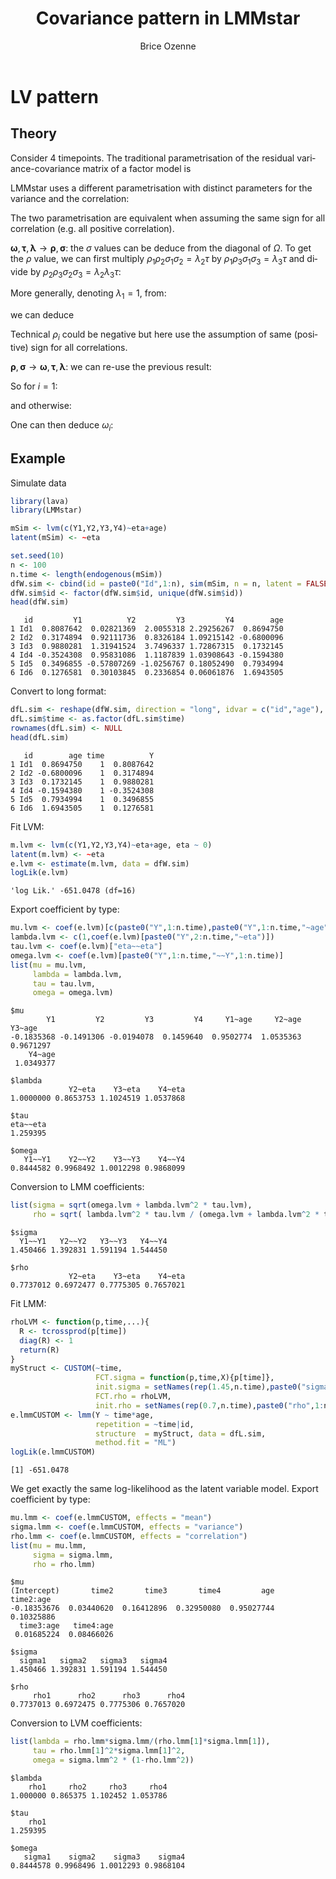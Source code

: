#+TITLE: Covariance pattern in LMMstar
#+Author: Brice Ozenne

* LV pattern

** Theory

Consider 4 timepoints. The traditional parametrisation of the residual
variance-covariance matrix of a factor model is
#+BEGIN_EXPORT latex
\[ \Omega = \begin{bmatrix}
\omega^2_1 + \tau & .                           & .                           & . \\
\lambda_2 \tau    & \omega^2_2 + \lambda^2_2\tau & .                           & . \\
\lambda_3 \tau    & \lambda_2 \lambda_3 \tau    & \omega^2_3 + \lambda^2_3 \tau & . \\
\lambda_4 \tau    & \lambda_2 \lambda_4 \tau    & \lambda_3 \lambda_4 \tau     & \omega^2_4 + \lambda^2_4 \tau \\
\end{bmatrix} \]
#+END_EXPORT
LMMstar uses a different parametrisation with distinct parameters for
the variance and the correlation:
#+BEGIN_EXPORT latex
\[ \Omega = \begin{bmatrix}
\sigma^2_1                      & .                              & .                               & . \\
\rho_1 \rho_2 \sigma_1 \sigma_2 & \sigma^2_2                      & .                              & . \\
\rho_1 \rho_3 \sigma_1 \sigma_3 & \rho_2 \rho_3 \sigma_2 \sigma_3 & \sigma^2_3                      & . \\
\rho_1 \rho_4 \sigma_1 \sigma_4 & \rho_2 \rho_4 \sigma_2 \sigma_4 & \rho_3 \rho_4 \sigma_3 \sigma_4 & \sigma^2_4 \\
\end{bmatrix} \]
#+END_EXPORT

The two parametrisation are equivalent when assuming the same sign for
all correlation (e.g. all positive correlation).

\bigskip

\(\boldsymbol{\omega},\boldsymbol{\tau},\boldsymbol{\lambda}
\rightarrow \boldsymbol{\rho},\boldsymbol{\sigma}\): the \(\sigma\)
values can be deduce from the diagonal of \(\Omega\). \newline To get the
\(\rho\) value, we can first multiply \(\rho_1 \rho_2 \sigma_1
\sigma_2 = \lambda_2 \tau \) by \(\rho_1 \rho_3 \sigma_1 \sigma_3 =
\lambda_3 \tau \) and divide by \(\rho_2 \rho_3 \sigma_2 \sigma_3 =
\lambda_2 \lambda_3 \tau \):
#+BEGIN_EXPORT latex
\begin{align*}
\frac{\rho_1^2 \rho_2 \rho_3 \sigma_1^2 \sigma_2 \sigma_3}{\rho_2 \rho_3 \sigma_2 \sigma_3} &= \frac{\lambda_2 \lambda_3 \tau^2}{\lambda_2 \lambda_3 \tau} \\
\rho_1^2 \sigma_1^2 &= \tau \\
\rho_1^2 = \frac{\tau}{\omega_1^2 + \tau}
\end{align*}
#+END_EXPORT
More generally, denoting \(\lambda_1=1\), from:
#+BEGIN_EXPORT latex
\begin{align*}
\sigma_i^2  &= \omega_i^2+\lambda_i^2\tau \\
\rho_i \rho_j \sigma_i \sigma_j &= \lambda_i \lambda_j \tau
\end{align*}
#+END_EXPORT
we can deduce
#+BEGIN_EXPORT latex
\begin{align*}
\rho_i^2 \rho_j \rho_k  \sigma_i^2 \sigma_j \sigma_k &= \lambda_i^2 \lambda_j \lambda_k \tau^2 \\
\rho_i^2  \sigma_i^2 &= \lambda_i^2 \tau \\
\rho_i  &=  \sqrt{\frac{\lambda_i^2 \tau}{\omega_i^2+\lambda_i^2\tau}}
\end{align*}
#+END_EXPORT
Technical \(\rho_i\) could be negative but here use the assumption of
same (positive) sign for all correlations.

\bigskip

\( \boldsymbol{\rho},\boldsymbol{\sigma} \rightarrow
\boldsymbol{\omega},\boldsymbol{\tau},\boldsymbol{\lambda}\): we can re-use the previous result:
#+BEGIN_EXPORT latex
\begin{align*}
\rho_i^2  &=  \frac{\lambda_i^2 \tau}{\omega_i^2+\lambda_i^2\tau} = \frac{\lambda_i^2 \tau}{\sigma_i^2}
\end{align*}
#+END_EXPORT
So for \(i=1\):
#+BEGIN_EXPORT latex
\begin{align*}
\tau  &= \rho_1^2 \sigma_1^2
\end{align*}
#+END_EXPORT
and otherwise:
#+BEGIN_EXPORT latex
\begin{align*}
\lambda_i^2  &=  \frac{\rho_i^2 \sigma_i^2}{\rho_1^2 \sigma_1^2} \\
\lambda_i  &= sign(\rho_1 \rho_i) \frac{\rho_i\sigma_i}{\rho_1 \sigma_1}
\end{align*}
#+END_EXPORT
One can then deduce \(\omega_i\):
#+BEGIN_EXPORT latex
\begin{align*}
\omega_i  &=  \sqrt{\sigma_i^2 - \lambda_i \tau} = \sigma_i \sqrt{1-\rho_i^2}
\end{align*}
#+END_EXPORT

\clearpage

** Example

Simulate data
#+BEGIN_SRC R :exports both :results output :session *R* :cache no
library(lava)
library(LMMstar)

mSim <- lvm(c(Y1,Y2,Y3,Y4)~eta+age)
latent(mSim) <- ~eta

set.seed(10)
n <- 100
n.time <- length(endogenous(mSim))
dfW.sim <- cbind(id = paste0("Id",1:n), sim(mSim, n = n, latent = FALSE))
dfW.sim$id <- factor(dfW.sim$id, unique(dfW.sim$id))
head(dfW.sim)
#+END_SRC

#+RESULTS:
:    id         Y1          Y2         Y3         Y4        age
: 1 Id1  0.8087642  0.02821369  2.0055318 2.29256267  0.8694750
: 2 Id2  0.3174894  0.92111736  0.8326184 1.09215142 -0.6800096
: 3 Id3  0.9880281  1.31941524  3.7496337 1.72867315  0.1732145
: 4 Id4 -0.3524308  0.95831086  1.1187839 1.03908643 -0.1594380
: 5 Id5  0.3496855 -0.57807269 -1.0256767 0.18052490  0.7934994
: 6 Id6  0.1276581  0.30103845  0.2336854 0.06061876  1.6943505

Convert to long format:
#+BEGIN_SRC R :exports both :results output :session *R* :cache no
dfL.sim <- reshape(dfW.sim, direction = "long", idvar = c("id","age"), varying = paste0("Y",1:4), sep="")
dfL.sim$time <- as.factor(dfL.sim$time)
rownames(dfL.sim) <- NULL
head(dfL.sim)
#+END_SRC

#+RESULTS:
:    id        age time          Y
: 1 Id1  0.8694750    1  0.8087642
: 2 Id2 -0.6800096    1  0.3174894
: 3 Id3  0.1732145    1  0.9880281
: 4 Id4 -0.1594380    1 -0.3524308
: 5 Id5  0.7934994    1  0.3496855
: 6 Id6  1.6943505    1  0.1276581

Fit LVM:
#+BEGIN_SRC R :exports both :results output :session *R* :cache no
m.lvm <- lvm(c(Y1,Y2,Y3,Y4)~eta+age, eta ~ 0)
latent(m.lvm) <- ~eta
e.lvm <- estimate(m.lvm, data = dfW.sim)
logLik(e.lvm)
#+END_SRC

#+RESULTS:
: 'log Lik.' -651.0478 (df=16)

Export coefficient by type:
#+BEGIN_SRC R :exports both :results output :session *R* :cache no
mu.lvm <- coef(e.lvm)[c(paste0("Y",1:n.time),paste0("Y",1:n.time,"~age"))]
lambda.lvm <- c(1,coef(e.lvm)[paste0("Y",2:n.time,"~eta")])
tau.lvm <- coef(e.lvm)["eta~~eta"]
omega.lvm <- coef(e.lvm)[paste0("Y",1:n.time,"~~Y",1:n.time)]
list(mu = mu.lvm,
     lambda = lambda.lvm,
     tau = tau.lvm,
     omega = omega.lvm)
#+END_SRC

#+RESULTS:
#+begin_example
$mu
        Y1         Y2         Y3         Y4     Y1~age     Y2~age     Y3~age 
-0.1835368 -0.1491306 -0.0194078  0.1459640  0.9502774  1.0535363  0.9671297 
    Y4~age 
 1.0349377 

$lambda
             Y2~eta    Y3~eta    Y4~eta 
1.0000000 0.8653753 1.1024519 1.0537868 

$tau
eta~~eta 
1.259395 

$omega
   Y1~~Y1    Y2~~Y2    Y3~~Y3    Y4~~Y4 
0.8444582 0.9968492 1.0012298 0.9868099
#+end_example

Conversion to LMM coefficients:
#+BEGIN_SRC R :exports both :results output :session *R* :cache no
list(sigma = sqrt(omega.lvm + lambda.lvm^2 * tau.lvm),
     rho = sqrt( lambda.lvm^2 * tau.lvm / (omega.lvm + lambda.lvm^2 * tau.lvm)))
#+END_SRC

#+RESULTS:
: $sigma
:   Y1~~Y1   Y2~~Y2   Y3~~Y3   Y4~~Y4 
: 1.450466 1.392831 1.591194 1.544450 
: 
: $rho
:              Y2~eta    Y3~eta    Y4~eta 
: 0.7737012 0.6972477 0.7775305 0.7657021

\clearpage

Fit LMM:
#+BEGIN_SRC R :exports both :results output :session *R* :cache no
rhoLVM <- function(p,time,...){
  R <- tcrossprod(p[time])
  diag(R) <- 1
  return(R)
}
myStruct <- CUSTOM(~time,
                   FCT.sigma = function(p,time,X){p[time]},
                   init.sigma = setNames(rep(1.45,n.time),paste0("sigma",1:n.time)),
                   FCT.rho = rhoLVM,
                   init.rho = setNames(rep(0.7,n.time),paste0("rho",1:n.time)))
e.lmmCUSTOM <- lmm(Y ~ time*age,
                   repetition = ~time|id,
                   structure  = myStruct, data = dfL.sim,
                   method.fit = "ML")
logLik(e.lmmCUSTOM)
#+END_SRC

#+RESULTS:
: [1] -651.0478

We get exactly the same log-likelihood as the latent variable
model. Export coefficient by type:

#+BEGIN_SRC R :exports both :results output :session *R* :cache no
mu.lmm <- coef(e.lmmCUSTOM, effects = "mean")
sigma.lmm <- coef(e.lmmCUSTOM, effects = "variance")
rho.lmm <- coef(e.lmmCUSTOM, effects = "correlation")
list(mu = mu.lmm,
     sigma = sigma.lmm,
     rho = rho.lmm)
#+END_SRC

#+RESULTS:
#+begin_example
$mu
(Intercept)       time2       time3       time4         age   time2:age 
-0.18353676  0.03440620  0.16412896  0.32950080  0.95027744  0.10325886 
  time3:age   time4:age 
 0.01685224  0.08466026 

$sigma
  sigma1   sigma2   sigma3   sigma4 
1.450466 1.392831 1.591194 1.544450 

$rho
     rho1      rho2      rho3      rho4 
0.7737013 0.6972475 0.7775306 0.7657020
#+end_example

\clearpage

Conversion to LVM coefficients:
#+BEGIN_SRC R :exports both :results output :session *R* :cache no
list(lambda = rho.lmm*sigma.lmm/(rho.lmm[1]*sigma.lmm[1]),
     tau = rho.lmm[1]^2*sigma.lmm[1]^2,
     omega = sigma.lmm^2 * (1-rho.lmm^2))
#+END_SRC

#+RESULTS:
#+begin_example
$lambda
    rho1     rho2     rho3     rho4 
1.000000 0.865375 1.102452 1.053786 

$tau
    rho1 
1.259395 

$omega
   sigma1    sigma2    sigma3    sigma4 
0.8444578 0.9968496 1.0012293 0.9868104
#+end_example

* CONFIG :noexport:
# #+LaTeX_HEADER:\affil{Department of Biostatistics, University of Copenhagen, Copenhagen, Denmark}
#+LANGUAGE:  en
#+LaTeX_CLASS: org-article
#+LaTeX_CLASS_OPTIONS: [12pt]
#+OPTIONS:   title:t author:t toc:nil todo:nil
#+OPTIONS:   H:3 num:t 
#+OPTIONS:   TeX:t LaTeX:t
#+LATEX_HEADER: %
#+LATEX_HEADER: %%%% specifications %%%%
#+LATEX_HEADER: %
** Latex command
#+LATEX_HEADER: \usepackage{ifthen}
#+LATEX_HEADER: \usepackage{xifthen}
#+LATEX_HEADER: \usepackage{xargs}
#+LATEX_HEADER: \usepackage{xspace}
#+LATEX_HEADER: \newcommand\Rlogo{\textbf{\textsf{R}}\xspace} % 
** Notations
** Code
# Documentation at https://org-babel.readthedocs.io/en/latest/header-args/#results
# :tangle (yes/no/filename) extract source code with org-babel-tangle-file, see http://orgmode.org/manual/Extracting-source-code.html 
# :cache (yes/no)
# :eval (yes/no/never)
# :results (value/output/silent/graphics/raw/latex)
# :export (code/results/none/both)
#+PROPERTY: header-args :session *R* :tangle yes :cache no ## extra argument need to be on the same line as :session *R*
# Code display:
#+LATEX_HEADER: \RequirePackage{fancyvrb}
#+LATEX_HEADER: \DefineVerbatimEnvironment{verbatim}{Verbatim}{fontsize=\small,formatcom = {\color[rgb]{0.5,0,0}}}
# ## change font size input
# ## #+ATTR_LATEX: :options basicstyle=\ttfamily\scriptsize
# ## change font size output
# ## \RecustomVerbatimEnvironment{verbatim}{Verbatim}{fontsize=\tiny,formatcom = {\color[rgb]{0.5,0,0}}}
** Display 
#+LATEX_HEADER: \RequirePackage{colortbl} % arrayrulecolor to mix colors
#+LATEX_HEADER: \RequirePackage{setspace} % to modify the space between lines - incompatible with footnote in beamer
#+LaTeX_HEADER:\renewcommand{\baselinestretch}{1.1}
#+LATEX_HEADER:\geometry{top=1cm}
#+LATEX_HEADER: \RequirePackage{colortbl} % arrayrulecolor to mix colors
# ## valid and cross symbols
#+LaTeX_HEADER: \RequirePackage{pifont}
#+LaTeX_HEADER: \RequirePackage{relsize}
#+LaTeX_HEADER: \newcommand{\Cross}{{\raisebox{-0.5ex}%
#+LaTeX_HEADER:		{\relsize{1.5}\ding{56}}}\hspace{1pt} }
#+LaTeX_HEADER: \newcommand{\Valid}{{\raisebox{-0.5ex}%
#+LaTeX_HEADER:		{\relsize{1.5}\ding{52}}}\hspace{1pt} }
#+LaTeX_HEADER: \newcommand{\CrossR}{ \textcolor{red}{\Cross} }
#+LaTeX_HEADER: \newcommand{\ValidV}{ \textcolor{green}{\Valid} }
# ## warning symbol
#+LaTeX_HEADER: \usepackage{stackengine}
#+LaTeX_HEADER: \usepackage{scalerel}
#+LaTeX_HEADER: \newcommand\Warning[1][3ex]{%
#+LaTeX_HEADER:   \renewcommand\stacktype{L}%
#+LaTeX_HEADER:   \scaleto{\stackon[1.3pt]{\color{red}$\triangle$}{\tiny\bfseries !}}{#1}%
#+LaTeX_HEADER:   \xspace
#+LaTeX_HEADER: }
# # change the color of the links
#+LaTeX_HEADER: \hypersetup{
#+LaTeX_HEADER:  citecolor=[rgb]{0,0.5,0},
#+LaTeX_HEADER:  urlcolor=[rgb]{0,0,0.5},
#+LaTeX_HEADER:  linkcolor=[rgb]{0,0,0.5},
#+LaTeX_HEADER: }
** Image
#+LATEX_HEADER: \RequirePackage{epstopdf} % to be able to convert .eps to .pdf image files
#+LATEX_HEADER: \RequirePackage{capt-of} % 
#+LATEX_HEADER: \RequirePackage{caption} % newlines in graphics
** List
#+LATEX_HEADER: \RequirePackage{enumitem} % to be able to convert .eps to .pdf image files
** Color
#+LaTeX_HEADER: \definecolor{lightred}{rgb}{1.0, 0.7, 0.7}
#+LaTeX_HEADER: \definecolor{lightblue}{rgb}{0.0, 0.8, 0.8}
#+LaTeX_HEADER: \newcommand{\darkblue}{blue!80!black}
#+LaTeX_HEADER: \newcommand{\darkgreen}{green!50!black}
#+LaTeX_HEADER: \newcommand{\darkred}{red!50!black}
** Algorithm
#+LATEX_HEADER: \RequirePackage{amsmath}
#+LATEX_HEADER: \RequirePackage{algorithm}
#+LATEX_HEADER: \RequirePackage[noend]{algpseudocode}
** Math
#+LATEX_HEADER: \RequirePackage{dsfont}
#+LATEX_HEADER: \RequirePackage{amsmath,stmaryrd,graphicx}
#+LATEX_HEADER: \RequirePackage{prodint} % product integral symbol (\PRODI)
# ## lemma
# #+LaTeX_HEADER: \RequirePackage{amsthm}
# #+LaTeX_HEADER: \newtheorem{theorem}{Theorem}
# #+LaTeX_HEADER: \newtheorem{lemma}[theorem]{Lemma}
*** Template for shortcut
#+LATEX_HEADER: \newcommand\defOperator[7]{%
#+LATEX_HEADER:	\ifthenelse{\isempty{#2}}{
#+LATEX_HEADER:		\ifthenelse{\isempty{#1}}{#7{#3}#4}{#7{#3}#4 \left#5 #1 \right#6}
#+LATEX_HEADER:	}{
#+LATEX_HEADER:	\ifthenelse{\isempty{#1}}{#7{#3}#4_{#2}}{#7{#3}#4_{#1}\left#5 #2 \right#6}
#+LATEX_HEADER: }
#+LATEX_HEADER: }
#+LATEX_HEADER: \newcommand\defUOperator[5]{%
#+LATEX_HEADER: \ifthenelse{\isempty{#1}}{
#+LATEX_HEADER:		#5\left#3 #2 \right#4
#+LATEX_HEADER: }{
#+LATEX_HEADER:	\ifthenelse{\isempty{#2}}{\underset{#1}{\operatornamewithlimits{#5}}}{
#+LATEX_HEADER:		\underset{#1}{\operatornamewithlimits{#5}}\left#3 #2 \right#4}
#+LATEX_HEADER: }
#+LATEX_HEADER: }
#+LATEX_HEADER: \newcommand{\defBoldVar}[2]{	
#+LATEX_HEADER:	\ifthenelse{\equal{#2}{T}}{\boldsymbol{#1}}{\mathbf{#1}}
#+LATEX_HEADER: }
*** Shortcuts
**** Probability
#+LATEX_HEADER: \newcommandx\Cov[2][1=,2=]{\defOperator{#1}{#2}{C}{ov}{\lbrack}{\rbrack}{\mathbb}}
#+LATEX_HEADER: \newcommandx\Esp[2][1=,2=]{\defOperator{#1}{#2}{E}{}{\lbrack}{\rbrack}{\mathbb}}
#+LATEX_HEADER: \newcommandx\Prob[2][1=,2=]{\defOperator{#1}{#2}{P}{}{\lbrack}{\rbrack}{\mathbb}}
#+LATEX_HEADER: \newcommandx\Qrob[2][1=,2=]{\defOperator{#1}{#2}{Q}{}{\lbrack}{\rbrack}{\mathbb}}
#+LATEX_HEADER: \newcommandx\Var[2][1=,2=]{\defOperator{#1}{#2}{V}{ar}{\lbrack}{\rbrack}{\mathbb}}
#+LATEX_HEADER: \newcommandx\Binom[2][1=,2=]{\defOperator{#1}{#2}{B}{}{(}{)}{\mathcal}}
#+LATEX_HEADER: \newcommandx\Gaus[2][1=,2=]{\defOperator{#1}{#2}{N}{}{(}{)}{\mathcal}}
#+LATEX_HEADER: \newcommandx\Wishart[2][1=,2=]{\defOperator{#1}{#2}{W}{ishart}{(}{)}{\mathcal}}
#+LATEX_HEADER: \newcommandx\Likelihood[2][1=,2=]{\defOperator{#1}{#2}{L}{}{(}{)}{\mathcal}}
#+LATEX_HEADER: \newcommandx\Information[2][1=,2=]{\defOperator{#1}{#2}{I}{}{(}{)}{\mathcal}}
#+LATEX_HEADER: \newcommandx\Score[2][1=,2=]{\defOperator{#1}{#2}{S}{}{(}{)}{\mathcal}}
**** Operators
#+LATEX_HEADER: \newcommandx\Vois[2][1=,2=]{\defOperator{#1}{#2}{V}{}{(}{)}{\mathcal}}
#+LATEX_HEADER: \newcommandx\IF[2][1=,2=]{\defOperator{#1}{#2}{IF}{}{(}{)}{\mathcal}}
#+LATEX_HEADER: \newcommandx\Ind[1][1=]{\defOperator{}{#1}{1}{}{(}{)}{\mathds}}
#+LATEX_HEADER: \newcommandx\Max[2][1=,2=]{\defUOperator{#1}{#2}{(}{)}{min}}
#+LATEX_HEADER: \newcommandx\Min[2][1=,2=]{\defUOperator{#1}{#2}{(}{)}{max}}
#+LATEX_HEADER: \newcommandx\argMax[2][1=,2=]{\defUOperator{#1}{#2}{(}{)}{argmax}}
#+LATEX_HEADER: \newcommandx\argMin[2][1=,2=]{\defUOperator{#1}{#2}{(}{)}{argmin}}
#+LATEX_HEADER: \newcommandx\cvD[2][1=D,2=n \rightarrow \infty]{\xrightarrow[#2]{#1}}
#+LATEX_HEADER: \newcommandx\Hypothesis[2][1=,2=]{
#+LATEX_HEADER:         \ifthenelse{\isempty{#1}}{
#+LATEX_HEADER:         \mathcal{H}
#+LATEX_HEADER:         }{
#+LATEX_HEADER: 	\ifthenelse{\isempty{#2}}{
#+LATEX_HEADER: 		\mathcal{H}_{#1}
#+LATEX_HEADER: 	}{
#+LATEX_HEADER: 	\mathcal{H}^{(#2)}_{#1}
#+LATEX_HEADER:         }
#+LATEX_HEADER:         }
#+LATEX_HEADER: }
#+LATEX_HEADER: \newcommandx\dpartial[4][1=,2=,3=,4=\partial]{
#+LATEX_HEADER: 	\ifthenelse{\isempty{#3}}{
#+LATEX_HEADER: 		\frac{#4 #1}{#4 #2}
#+LATEX_HEADER: 	}{
#+LATEX_HEADER: 	\left.\frac{#4 #1}{#4 #2}\right\rvert_{#3}
#+LATEX_HEADER: }
#+LATEX_HEADER: }
#+LATEX_HEADER: \newcommandx\dTpartial[3][1=,2=,3=]{\dpartial[#1][#2][#3][d]}
#+LATEX_HEADER: \newcommandx\ddpartial[3][1=,2=,3=]{
#+LATEX_HEADER: 	\ifthenelse{\isempty{#3}}{
#+LATEX_HEADER: 		\frac{\partial^{2} #1}{\partial #2^2}
#+LATEX_HEADER: 	}{
#+LATEX_HEADER: 	\frac{\partial^2 #1}{\partial #2\partial #3}
#+LATEX_HEADER: }
#+LATEX_HEADER: } 
**** General math
#+LATEX_HEADER: \newcommand\Real{\mathbb{R}}
#+LATEX_HEADER: \newcommand\Rational{\mathbb{Q}}
#+LATEX_HEADER: \newcommand\Natural{\mathbb{N}}
#+LATEX_HEADER: \newcommand\trans[1]{{#1}^\intercal}%\newcommand\trans[1]{{\vphantom{#1}}^\top{#1}}
#+LATEX_HEADER: \newcommand{\independent}{\mathrel{\text{\scalebox{1.5}{$\perp\mkern-10mu\perp$}}}}
#+LaTeX_HEADER: \newcommand\half{\frac{1}{2}}
#+LaTeX_HEADER: \newcommand\normMax[1]{\left|\left|#1\right|\right|_{max}}
#+LaTeX_HEADER: \newcommand\normTwo[1]{\left|\left|#1\right|\right|_{2}}
